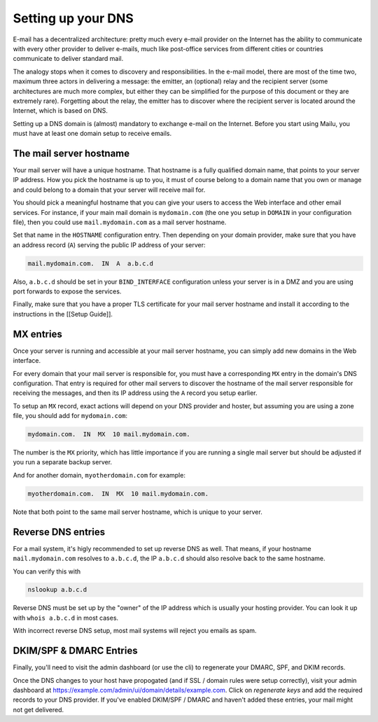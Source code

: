 .. _dns_setup:

Setting up your DNS
===================

E-mail has a decentralized architecture: pretty much every e-mail provider on the Internet has the ability to communicate with every other provider to deliver e-mails, much like post-office services from different cities or countries communicate to deliver standard mail.

The analogy stops when it comes to discovery and responsibilities. In the e-mail model, there are most of the time two, maximum three actors in delivering a message: the emitter, an (optional) relay and the recipient server (some architectures are much more complex, but either they can be simplified for the purpose of this document or they are extremely rare). Forgetting about the relay, the emitter has to discover where the recipient server is located around the Internet, which is based on DNS.

Setting up a DNS domain is (almost) mandatory to exchange e-mail on the Internet. Before you start using Mailu, you must have at least one domain setup to receive emails.

The mail server hostname
------------------------

Your mail server will have a unique hostname. That hostname is a fully qualified domain name, that points to your server IP address. How you pick the hostname is up to you, it must of course belong to a domain name that you own or manage and could belong to a domain that your server will receive mail for.

You should pick a meaningful hostname that you can give your users to access the Web interface and other email services. For instance, if your main mail domain is ``mydomain.com`` (the one you setup in ``DOMAIN`` in your configuration file), then you could use ``mail.mydomain.com`` as a mail server hostname.

Set that name in the ``HOSTNAME`` configuration entry. Then depending on your domain provider, make sure that you have an address record (``A``) serving the public IP address of your server:

.. code-block:: bash

  mail.mydomain.com.  IN  A  a.b.c.d

Also, ``a.b.c.d`` should be set in your ``BIND_INTERFACE`` configuration unless your server is in a DMZ and you are using port forwards to expose the services.

Finally, make sure that you have a proper TLS certificate for your mail server hostname and install it according to the instructions in the [[Setup Guide]].

MX entries
----------

Once your server is running and accessible at your mail server hostname, you can simply add new domains in the Web interface.

For every domain that your mail server is responsible for, you must have a corresponding ``MX`` entry in the domain's DNS configuration. That entry is required for other mail servers to discover the hostname of the mail server responsible for receiving the messages, and then its IP address using the ``A`` record you setup earlier.

To setup an ``MX`` record, exact actions will depend on your DNS provider and hoster, but assuming you are using a zone file, you should add for ``mydomain.com``:

.. code-block:: bash

  mydomain.com.  IN  MX  10 mail.mydomain.com.

The number is the ``MX`` priority, which has little importance if you are running a single mail server but should be adjusted if you run a separate backup server.

And for another domain, ``myotherdomain.com`` for example:

.. code-block:: bash

  myotherdomain.com.  IN  MX  10 mail.mydomain.com.

Note that both point to the same mail server hostname, which is unique to your server.

Reverse DNS entries
-------------------

For a mail system, it's higly recommended to set up reverse DNS as well. That means, if your hostname
``mail.mydomain.com`` resolves to ``a.b.c.d``, the IP ``a.b.c.d`` should also resolve back to the same hostname.

You can verify this with

.. code-block:: bash

  nslookup a.b.c.d

Reverse DNS must be set up by the "owner" of the IP address which is usually your hosting provider. You can look it up with ``whois a.b.c.d`` in most cases.

With incorrect reverse DNS setup, most mail systems will reject you emails as spam.


DKIM/SPF & DMARC Entries
------------------------

Finally, you'll need to visit the admin dashboard (or use the cli) to regenerate your DMARC, SPF, and DKIM records.

Once the DNS changes to your host have propogated (and if SSL / domain rules were setup correctly), visit your admin
dashboard at https://example.com/admin/ui/domain/details/example.com. Click on `regenerate keys` and add the required
records to your DNS provider. If you've enabled DKIM/SPF / DMARC and haven't added these entries, your mail might
not get delivered.
